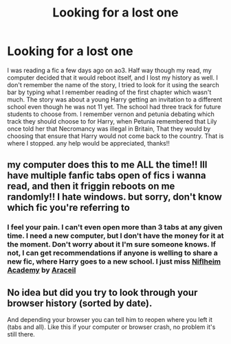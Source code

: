 #+TITLE: Looking for a lost one

* Looking for a lost one
:PROPERTIES:
:Author: BlueShadowWarrior
:Score: 5
:DateUnix: 1539548568.0
:DateShort: 2018-Oct-14
:FlairText: Fic Search
:END:
I was reading a fic a few days ago on ao3. Half way though my read, my computer decided that it would reboot itself, and I lost my history as well. I don't remember the name of the story, I tried to look for it using the search bar by typing what I remember reading of the first chapter which wasn't much. The story was about a young Harry getting an invitation to a different school even though he was not 11 yet. The school had three track for future students to choose from. I remember vernon and petunia debating which track they should choose to for Harry, when Petunia remembered that Lily once told her that Necromancy was illegal in Britain, That they would by choosing that ensure that Harry would not come back to the country. That is where I stopped. any help would be appreciated, thanks!!


** my computer does this to me ALL the time!! Ill have multiple fanfic tabs open of fics i wanna read, and then it friggin reboots on me randomly!! I hate windows. but sorry, don't know which fic you're referring to
:PROPERTIES:
:Author: elizabater
:Score: 3
:DateUnix: 1539557079.0
:DateShort: 2018-Oct-15
:END:

*** I feel your pain. I can't even open more than 3 tabs at any given time. I need a new computer, but I don't have the money for it at the moment. Don't worry about it I'm sure someone knows. If not, I can get recommendations if anyone is welling to share a new fic, where Harry goes to a new school. I just miss [[https://www.fanfiction.net/s/11889780/1/Niflheim-Academy][Niflheim Academy]] by [[https://www.fanfiction.net/u/241121/Araceil][Araceil]]
:PROPERTIES:
:Author: BlueShadowWarrior
:Score: 2
:DateUnix: 1539570056.0
:DateShort: 2018-Oct-15
:END:


** No idea but did you try to look through your browser history (sorted by date).

And depending your browser you can tell him to reopen where you left it (tabs and all). Like this if your computer or browser crash, no problem it's still there.
:PROPERTIES:
:Author: MoleOfWar
:Score: 1
:DateUnix: 1539637934.0
:DateShort: 2018-Oct-16
:END:
